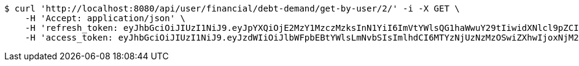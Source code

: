 [source,bash]
----
$ curl 'http://localhost:8080/api/user/financial/debt-demand/get-by-user/2/' -i -X GET \
    -H 'Accept: application/json' \
    -H 'refresh_token: eyJhbGciOiJIUzI1NiJ9.eyJpYXQiOjE2MzY1MzczMzksInN1YiI6ImVtYWlsQG1haWwuY29tIiwidXNlcl9pZCI6MiwiZXhwIjoxNjM4MzUxNzM5fQ.eZ0jpt-carD41YXEH8ON8PfhaN2vdzmNFSFrwqfNZZA' \
    -H 'access_token: eyJhbGciOiJIUzI1NiJ9.eyJzdWIiOiJlbWFpbEBtYWlsLmNvbSIsImlhdCI6MTYzNjUzNzMzOSwiZXhwIjoxNjM2NTM3Mzk5fQ.GssteT7fLLSpUfLObl21W_0RqXhCH17kUUemCBNXgrQ'
----